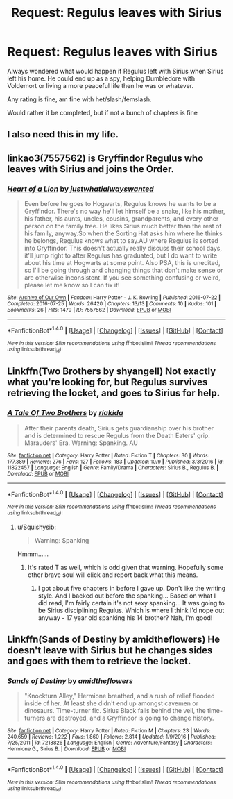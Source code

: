 #+TITLE: Request: Regulus leaves with Sirius

* Request: Regulus leaves with Sirius
:PROPERTIES:
:Author: SnarkyAndProud
:Score: 12
:DateUnix: 1508209595.0
:DateShort: 2017-Oct-17
:FlairText: Request
:END:
Always wondered what would happen if Regulus left with Sirius when Sirius left his home. He could end up as a spy, helping Dumbledore with Voldemort or living a more peaceful life then he was or whatever.

Any rating is fine, am fine with het/slash/femslash.

Would rather it be completed, but if not a bunch of chapters is fine


** I also need this in my life.
:PROPERTIES:
:Author: PieceOfCait
:Score: 4
:DateUnix: 1508244422.0
:DateShort: 2017-Oct-17
:END:


** linkao3(7557562) is Gryffindor Regulus who leaves with Sirius and joins the Order.
:PROPERTIES:
:Author: ashwathr
:Score: 2
:DateUnix: 1508332239.0
:DateShort: 2017-Oct-18
:END:

*** [[http://archiveofourown.org/works/7557562][*/Heart of a Lion/*]] by [[http://www.archiveofourown.org/users/justwhatialwayswanted/pseuds/justwhatialwayswanted][/justwhatialwayswanted/]]

#+begin_quote
  Even before he goes to Hogwarts, Regulus knows he wants to be a Gryffindor. There's no way he'll let himself be a snake, like his mother, his father, his aunts, uncles, cousins, grandparents, and every other person on the family tree. He likes Sirius much better than the rest of his family, anyway.So when the Sorting Hat asks him where he thinks he belongs, Regulus knows what to say.AU where Regulus is sorted into Gryffindor. This doesn't actually really discuss their school days, it'll jump right to after Regulus has graduated, but I do want to write about his time at Hogwarts at some point. Also PSA, this is unedited, so I'll be going through and changing things that don't make sense or are otherwise inconsistent. If you see something confusing or weird, please let me know so I can fix it!
#+end_quote

^{/Site/: [[http://www.archiveofourown.org/][Archive of Our Own]] *|* /Fandom/: Harry Potter - J. K. Rowling *|* /Published/: 2016-07-22 *|* /Completed/: 2016-07-25 *|* /Words/: 26420 *|* /Chapters/: 13/13 *|* /Comments/: 10 *|* /Kudos/: 101 *|* /Bookmarks/: 26 *|* /Hits/: 1479 *|* /ID/: 7557562 *|* /Download/: [[http://archiveofourown.org/downloads/ju/justwhatialwayswanted/7557562/Heart%20of%20a%20Lion.epub?updated_at=1470246281][EPUB]] or [[http://archiveofourown.org/downloads/ju/justwhatialwayswanted/7557562/Heart%20of%20a%20Lion.mobi?updated_at=1470246281][MOBI]]}

--------------

*FanfictionBot*^{1.4.0} *|* [[[https://github.com/tusing/reddit-ffn-bot/wiki/Usage][Usage]]] | [[[https://github.com/tusing/reddit-ffn-bot/wiki/Changelog][Changelog]]] | [[[https://github.com/tusing/reddit-ffn-bot/issues/][Issues]]] | [[[https://github.com/tusing/reddit-ffn-bot/][GitHub]]] | [[[https://www.reddit.com/message/compose?to=tusing][Contact]]]

^{/New in this version: Slim recommendations using/ ffnbot!slim! /Thread recommendations using/ linksub(thread_id)!}
:PROPERTIES:
:Author: FanfictionBot
:Score: 1
:DateUnix: 1508332270.0
:DateShort: 2017-Oct-18
:END:


** Linkffn(Two Brothers by shyangell) Not exactly what you're looking for, but Regulus survives retrieving the locket, and goes to Sirius for help.
:PROPERTIES:
:Author: Jahoan
:Score: 1
:DateUnix: 1508259460.0
:DateShort: 2017-Oct-17
:END:

*** [[http://www.fanfiction.net/s/11822457/1/][*/A Tale Of Two Brothers/*]] by [[https://www.fanfiction.net/u/6407080/riakida][/riakida/]]

#+begin_quote
  After their parents death, Sirius gets guardianship over his brother and is determined to rescue Regulus from the Death Eaters' grip. Marauders' Era. Warning: Spanking. AU
#+end_quote

^{/Site/: [[http://www.fanfiction.net/][fanfiction.net]] *|* /Category/: Harry Potter *|* /Rated/: Fiction T *|* /Chapters/: 30 *|* /Words/: 177,389 *|* /Reviews/: 276 *|* /Favs/: 127 *|* /Follows/: 183 *|* /Updated/: 10/9 *|* /Published/: 3/3/2016 *|* /id/: 11822457 *|* /Language/: English *|* /Genre/: Family/Drama *|* /Characters/: Sirius B., Regulus B. *|* /Download/: [[http://www.ff2ebook.com/old/ffn-bot/index.php?id=11822457&source=ff&filetype=epub][EPUB]] or [[http://www.ff2ebook.com/old/ffn-bot/index.php?id=11822457&source=ff&filetype=mobi][MOBI]]}

--------------

*FanfictionBot*^{1.4.0} *|* [[[https://github.com/tusing/reddit-ffn-bot/wiki/Usage][Usage]]] | [[[https://github.com/tusing/reddit-ffn-bot/wiki/Changelog][Changelog]]] | [[[https://github.com/tusing/reddit-ffn-bot/issues/][Issues]]] | [[[https://github.com/tusing/reddit-ffn-bot/][GitHub]]] | [[[https://www.reddit.com/message/compose?to=tusing][Contact]]]

^{/New in this version: Slim recommendations using/ ffnbot!slim! /Thread recommendations using/ linksub(thread_id)!}
:PROPERTIES:
:Author: FanfictionBot
:Score: 0
:DateUnix: 1508259494.0
:DateShort: 2017-Oct-17
:END:

**** u/Squishysib:
#+begin_quote
  Warning: Spanking
#+end_quote

Hmmm......
:PROPERTIES:
:Author: Squishysib
:Score: 6
:DateUnix: 1508277397.0
:DateShort: 2017-Oct-18
:END:

***** It's rated T as well, which is odd given that warning. Hopefully some other brave soul will click and report back what this means.
:PROPERTIES:
:Author: wacct3
:Score: 5
:DateUnix: 1508285599.0
:DateShort: 2017-Oct-18
:END:

****** I got about five chapters in before I gave up. Don't like the writing style. And I backed out before the spanking... Based on what I did read, I'm fairly certain it's not sexy spanking... It was going to be Sirius disciplining Regulus. Which is where I think I'd nope out anyway - 17 year old spanking his 14 brother? Nah, I'm good!
:PROPERTIES:
:Author: raged_crustacean
:Score: 2
:DateUnix: 1508373393.0
:DateShort: 2017-Oct-19
:END:


** Linkffn(Sands of Destiny by amidtheflowers) He doesn't leave with Sirius but he changes sides and goes with them to retrieve the locket.
:PROPERTIES:
:Author: openthekey
:Score: 1
:DateUnix: 1508270876.0
:DateShort: 2017-Oct-17
:END:

*** [[http://www.fanfiction.net/s/7218826/1/][*/Sands of Destiny/*]] by [[https://www.fanfiction.net/u/1026078/amidtheflowers][/amidtheflowers/]]

#+begin_quote
  "Knockturn Alley," Hermione breathed, and a rush of relief flooded inside of her. At least she didn't end up amongst cavemen or dinosaurs. Time-turner fic. Sirius Black falls behind the veil, the time-turners are destroyed, and a Gryffindor is going to change history.
#+end_quote

^{/Site/: [[http://www.fanfiction.net/][fanfiction.net]] *|* /Category/: Harry Potter *|* /Rated/: Fiction M *|* /Chapters/: 23 *|* /Words/: 240,659 *|* /Reviews/: 1,222 *|* /Favs/: 1,860 *|* /Follows/: 2,814 *|* /Updated/: 1/9/2016 *|* /Published/: 7/25/2011 *|* /id/: 7218826 *|* /Language/: English *|* /Genre/: Adventure/Fantasy *|* /Characters/: Hermione G., Sirius B. *|* /Download/: [[http://www.ff2ebook.com/old/ffn-bot/index.php?id=7218826&source=ff&filetype=epub][EPUB]] or [[http://www.ff2ebook.com/old/ffn-bot/index.php?id=7218826&source=ff&filetype=mobi][MOBI]]}

--------------

*FanfictionBot*^{1.4.0} *|* [[[https://github.com/tusing/reddit-ffn-bot/wiki/Usage][Usage]]] | [[[https://github.com/tusing/reddit-ffn-bot/wiki/Changelog][Changelog]]] | [[[https://github.com/tusing/reddit-ffn-bot/issues/][Issues]]] | [[[https://github.com/tusing/reddit-ffn-bot/][GitHub]]] | [[[https://www.reddit.com/message/compose?to=tusing][Contact]]]

^{/New in this version: Slim recommendations using/ ffnbot!slim! /Thread recommendations using/ linksub(thread_id)!}
:PROPERTIES:
:Author: FanfictionBot
:Score: 1
:DateUnix: 1508270900.0
:DateShort: 2017-Oct-17
:END:
